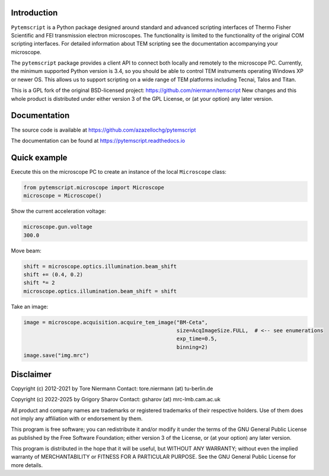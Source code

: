 .. image:: https://img.shields.io/pypi/v/pytemscript.svg
        :target: https://pypi.python.org/pypi/pytemscript
        :alt: PyPI release

.. image:: https://img.shields.io/pypi/l/pytemscript.svg
        :target: https://pypi.python.org/pypi/pytemscript
        :alt: License

.. image:: https://img.shields.io/pypi/pyversions/pytemscript.svg
        :target: https://pypi.python.org/pypi/pytemscript
        :alt: Supported Python versions

.. image:: https://img.shields.io/pypi/dm/pytemscript
        :target: https://pypi.python.org/pypi/pytemscript
        :alt: Downloads

Introduction
------------

``Pytemscript`` is a Python package designed around standard and advanced scripting
interfaces of Thermo Fisher Scientific and FEI transmission electron microscopes. The functionality is
limited to the functionality of the original COM scripting interfaces. For detailed information
about TEM scripting see the documentation accompanying your microscope.

The ``pytemscript`` package provides a client API to connect both locally and remotely to the microscope PC.
Currently, the minimum supported Python version is 3.4, so you should be able to control TEM instruments
operating Windows XP or newer OS. This allows us to support scripting on a wide range of TEM platforms
including Tecnai, Talos and Titan.

This is a GPL fork of the original BSD-licensed project: https://github.com/niermann/temscript
New changes and this whole product is distributed under either version 3 of the GPL License, or
(at your option) any later version.

Documentation
-------------

The source code is available at https://github.com/azazellochg/pytemscript

The documentation can be found at https://pytemscript.readthedocs.io

Quick example
-------------

Execute this on the microscope PC to create an instance of the local ``Microscope`` class:

.. code-block:: python

    from pytemscript.microscope import Microscope
    microscope = Microscope()

Show the current acceleration voltage:

.. code-block:: python

    microscope.gun.voltage
    300.0

Move beam:

.. code-block:: python

    shift = microscope.optics.illumination.beam_shift
    shift += (0.4, 0.2)
    shift *= 2
    microscope.optics.illumination.beam_shift = shift

Take an image:

.. code-block:: python

    image = microscope.acquisition.acquire_tem_image("BM-Ceta",
                                                     size=AcqImageSize.FULL,  # <-- see enumerations
                                                     exp_time=0.5,
                                                     binning=2)
    image.save("img.mrc")

Disclaimer
----------

Copyright (c) 2012-2021 by Tore Niermann
Contact: tore.niermann (at) tu-berlin.de

Copyright (c) 2022-2025 by Grigory Sharov
Contact: gsharov (at) mrc-lmb.cam.ac.uk

All product and company names are trademarks or registered trademarks
of their respective holders. Use of them does not imply any affiliation
with or endorsement by them.

This program is free software; you can redistribute it and/or modify
it under the terms of the GNU General Public License as published by
the Free Software Foundation; either version 3 of the License, or
(at your option) any later version.

This program is distributed in the hope that it will be useful,
but WITHOUT ANY WARRANTY; without even the implied warranty of
MERCHANTABILITY or FITNESS FOR A PARTICULAR PURPOSE.  See the
GNU General Public License for more details.
